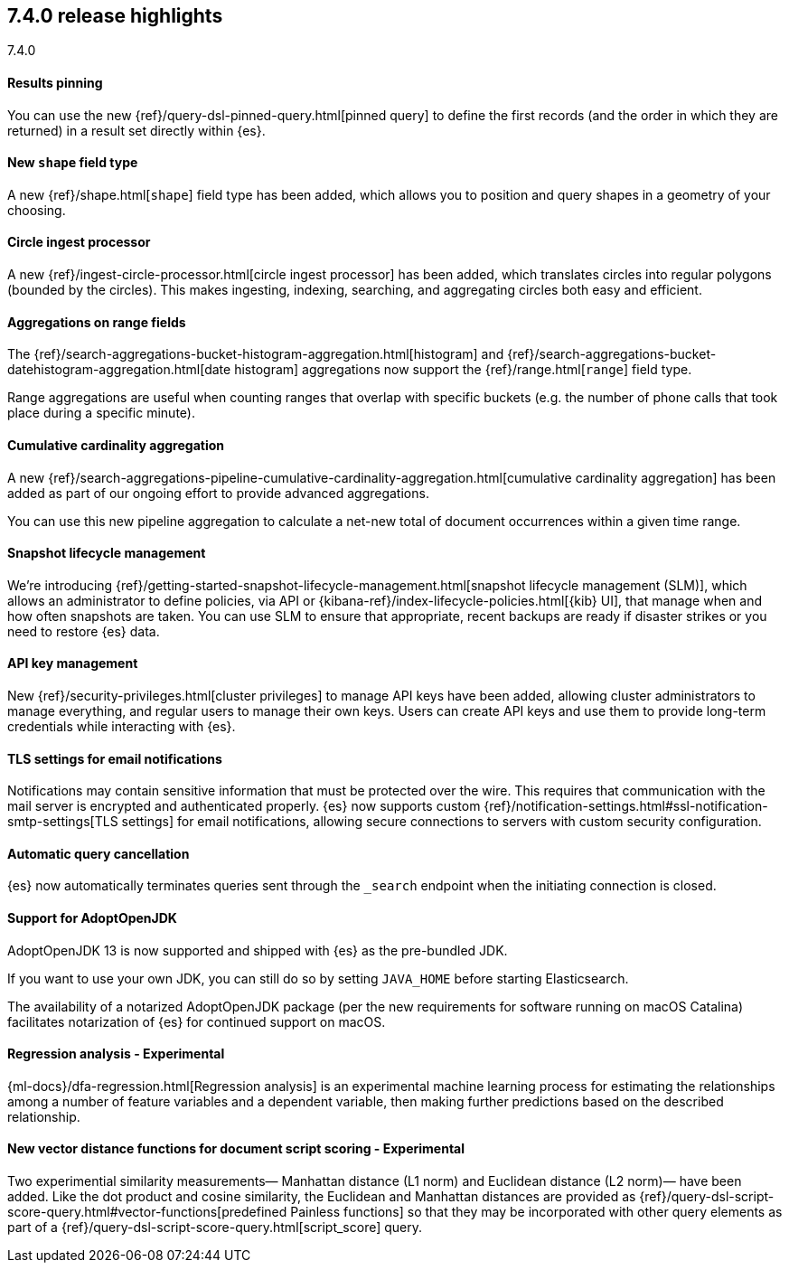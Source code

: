 [[release-highlights-7.4.0]]
== 7.4.0 release highlights
++++
<titleabbrev>7.4.0</titleabbrev>
++++

//NOTE: The notable-highlights tagged regions are re-used in the
//Installation and Upgrade Guide

// tag::notable-highlights[]
[float]
==== Results pinning

You can use the new {ref}/query-dsl-pinned-query.html[pinned query]
to define the first records
(and the order in which they are returned)
in a result set directly within {es}.

// end::notable-highlights[]

// tag::notable-highlights[]
[float]
==== New `shape` field type

A new {ref}/shape.html[`shape`] field type has been added,
which allows you to position and query shapes
in a geometry of your choosing.

// end::notable-highlights[]

// tag::notable-highlights[]
[float]
==== Circle ingest processor

A new {ref}/ingest-circle-processor.html[circle ingest processor] has been added,
which translates circles into regular polygons (bounded by the circles).
This makes ingesting, indexing, searching, and aggregating circles both easy and efficient.

// end::notable-highlights[]

// tag::notable-highlights[]
[float]
==== Aggregations on range fields

The {ref}/search-aggregations-bucket-histogram-aggregation.html[histogram]
and {ref}/search-aggregations-bucket-datehistogram-aggregation.html[date histogram]
aggregations now support the {ref}/range.html[`range`] field type.

Range aggregations are useful
when counting ranges that overlap with specific buckets
(e.g. the number of phone calls that took place during a specific minute).

// end::notable-highlights[]

// tag::notable-highlights[]
[float]
==== Cumulative cardinality aggregation

A new {ref}/search-aggregations-pipeline-cumulative-cardinality-aggregation.html[cumulative cardinality aggregation]
has been added
as part of our ongoing effort to provide advanced aggregations.

You can use this new pipeline aggregation
to calculate a net-new total of document occurrences
within a given time range.

// end::notable-highlights[]

// tag::notable-highlights[]
[float]
==== Snapshot lifecycle management

We’re introducing {ref}/getting-started-snapshot-lifecycle-management.html[snapshot lifecycle management (SLM)],
which allows an administrator to define policies, 
via API or {kibana-ref}/index-lifecycle-policies.html[{kib} UI],
that manage when and how often snapshots are taken.
You can use SLM
to ensure that appropriate, recent backups are ready
if disaster strikes
or you need to restore {es} data. 

// end::notable-highlights[]

// tag::notable-highlights[]
[float]
==== API key management

New {ref}/security-privileges.html[cluster privileges] to manage API keys have been added,
allowing cluster administrators to manage everything,
and regular users to manage their own keys.
Users can create API keys
and use them to provide long-term credentials
while interacting with {es}. 

// end::notable-highlights[]

// tag::notable-highlights[]
[float]
==== TLS settings for email notifications

Notifications may contain sensitive information that must be protected over the wire. This requires that communication with the mail server is encrypted and authenticated properly.
{es} now supports custom {ref}/notification-settings.html#ssl-notification-smtp-settings[TLS settings] for email notifications,
allowing secure connections to servers with custom security configuration.

// end::notable-highlights[]

// tag::notable-highlights[]
[float]
==== Automatic query cancellation

{es} now automatically terminates queries
sent through the `_search` endpoint
when the initiating connection is closed.

// end::notable-highlights[]

// tag::notable-highlights[]
[float]
==== Support for AdoptOpenJDK

AdoptOpenJDK 13 is now supported and shipped with {es} as the pre-bundled JDK.

If you want to use your own JDK,
you can still do so by setting `JAVA_HOME` before starting Elasticsearch.

The availability of a notarized AdoptOpenJDK package
(per the new requirements for software running on macOS Catalina)
facilitates notarization of {es} for continued support on macOS. 

// end::notable-highlights[]

// tag::notable-highlights[]
[float]
==== Regression analysis - Experimental

{ml-docs}/dfa-regression.html[Regression analysis] is an experimental machine learning process
for estimating the relationships among a number of feature variables and a dependent variable,
then making further predictions based on the described relationship.

// end::notable-highlights[]

// tag::notable-highlights[]
[float]
==== New vector distance functions for document script scoring - Experimental

Two experimential similarity measurements—
Manhattan distance (L1 norm)
and Euclidean distance (L2 norm)—
have been added.
Like the dot product and cosine similarity,
the Euclidean and Manhattan distances are provided as {ref}/query-dsl-script-score-query.html#vector-functions[predefined Painless functions]
so that they may be incorporated with other query elements
as part of a {ref}/query-dsl-script-score-query.html[script_score] query.

// end::notable-highlights[]

